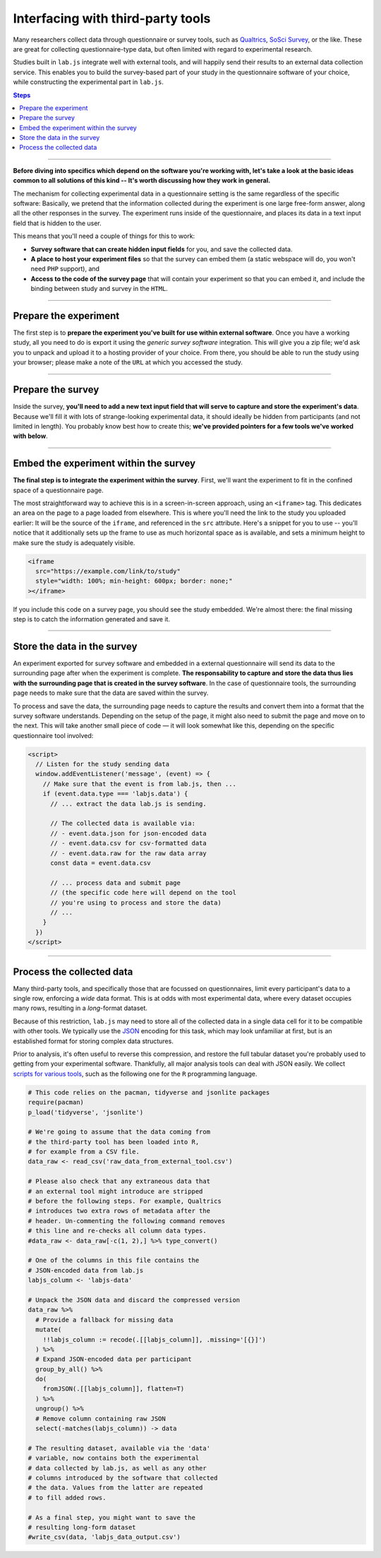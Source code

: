 Interfacing with third-party tools
==================================

Many researchers collect data through questionnaire or survey tools, such as `Qualtrics`_, `SoSci Survey`_, or the like. These are great for collecting questionnaire-type data, but often limited with regard to experimental research.

Studies built in ``lab.js`` integrate well with external tools, and will happily send their results to an external data collection service. This enables you to build the survey-based part of your study in the questionnaire software of your choice, while constructing the experimental part in ``lab.js``.

.. _Qualtrics: https://qualtrics.com/
.. _SoSci Survey: https://www.soscisurvey.com

.. contents:: Steps
  :local:

.. seealso::

  This page covers integration with third-party tools in general. We cover the most popular tools individually:

  * :ref:`Qualtrics <tutorial/deploy/third-party/qualtrics>`

----

.. _tutorial/deploy/third-party:

**Before diving into specifics which depend on the software you're working with, let's take a look at the basic ideas common to all solutions of this kind -- It's worth discussing how they work in general.**

The mechanism for collecting experimental data in a questionnaire setting is the same regardless of the specific software: Basically, we pretend that the information collected during the experiment is one large free-form answer, along all the other responses in the survey. The experiment runs inside of the questionnaire, and places its data in a text input field that is hidden to the user.

This means that you'll need a couple of things for this to work:

* **Survey software that can create hidden input fields** for you, and save the collected data.
* **A place to host your experiment files** so that the survey can embed them (a static webspace will do, you won't need ``PHP`` support), and
* **Access to the code of the survey page** that will contain your experiment so that you can embed it, and include the binding between study and survey in the ``HTML``.

----

Prepare the experiment
----------------------

The first step is to **prepare the experiment you've built for use within external software**. Once you have a working study, all you need to do is export it using the *generic survey software* integration. This will give you a zip file; we'd ask you to unpack and upload it to a hosting provider of your choice. From there, you should be able to run the study using your browser; please make a note of the ``URL`` at which you accessed the study.

----

Prepare the survey
------------------

Inside the survey, **you'll need to add a new text input field that will serve to capture and store the experiment's data**. Because we'll fill it with lots of strange-looking experimental data, it should ideally be hidden from participants (and not limited in length). You probably know best how to create this; **we've provided pointers for a few tools we've worked with below**.

----

Embed the experiment within the survey
--------------------------------------

**The final step is to integrate the experiment within the survey**. First, we'll want the experiment to fit in the confined space of a questionnaire page.

The most straightforward way to achieve this is in a screen-in-screen approach, using an ``<iframe>`` tag. This dedicates an area on the page to a page loaded from elsewhere. This is where you'll need the link to the study you uploaded earlier: It will be the source of the ``iframe``, and referenced in the ``src`` attribute. Here's a snippet for you to use -- you'll notice that it additionally sets up the frame to use as much horizontal space as is available, and sets a minimum height to make sure the study is adequately visible.

.. code-block:: HTML

  <iframe
    src="https://example.com/link/to/study"
    style="width: 100%; min-height: 600px; border: none;"
  ></iframe>

If you include this code on a survey page, you should see the study embedded. We're almost there: the final missing step is to catch the information generated and save it.

----

Store the data in the survey
----------------------------

An experiment exported for survey software and embedded in a external questionnaire will send its data to the surrounding page after when the experiment is complete. **The responsability to capture and store the data thus lies with the surrounding page that is created in the survey software**. In the case of questionnaire tools, the surrounding page needs to make sure that the data are saved within the survey.

To process and save the data, the surrounding page needs to capture the results and convert them into a format that the survey software understands. Depending on the setup of the page, it might also need to submit the page and move on to the next. This will take another small piece of code — it will look somewhat like this, depending on the specific questionnaire tool involved:

.. code-block:: HTML

  <script>
    // Listen for the study sending data
    window.addEventListener('message', (event) => {
      // Make sure that the event is from lab.js, then ...
      if (event.data.type === 'labjs.data') {
        // ... extract the data lab.js is sending.

        // The collected data is available via:
        // - event.data.json for json-encoded data
        // - event.data.csv for csv-formatted data
        // - event.data.raw for the raw data array
        const data = event.data.csv

        // ... process data and submit page
        // (the specific code here will depend on the tool
        // you're using to process and store the data)
        // ...
      }
    })
  </script>

----

.. _tutorial/deploy/third-party/postprocessing:

Process the collected data
--------------------------

Many third-party tools, and specifically those that are focussed on questionnaires, limit every participant's data to a single row, enforcing a *wide* data format. This is at odds with most experimental data, where every dataset occupies many rows, resulting in a *long*-format dataset.

Because of this restriction, ``lab.js`` may need to store all of the collected data in a single data cell for it to be compatible with other tools. We typically use the `JSON`_ encoding for this task, which may look unfamiliar at first, but is an established format for storing complex data structures.

Prior to analysis, it's often useful to reverse this compression, and restore the full tabular dataset you're probably used to getting from your experimental software. Thankfully, all major analysis tools can deal with JSON easily. We collect `scripts for various tools`_, such as the following one for the ``R`` programming language.

.. _JSON: https://en.wikipedia.org/wiki/JSON
.. _scripts for various tools: https://github.com/FelixHenninger/lab.js/tree/master/utilities

.. code-block:: R

  # This code relies on the pacman, tidyverse and jsonlite packages
  require(pacman)
  p_load('tidyverse', 'jsonlite')

  # We're going to assume that the data coming from
  # the third-party tool has been loaded into R,
  # for example from a CSV file.
  data_raw <- read_csv('raw_data_from_external_tool.csv')

  # Please also check that any extraneous data that
  # an external tool might introduce are stripped
  # before the following steps. For example, Qualtrics
  # introduces two extra rows of metadata after the
  # header. Un-commenting the following command removes
  # this line and re-checks all column data types.
  #data_raw <- data_raw[-c(1, 2),] %>% type_convert()

  # One of the columns in this file contains the
  # JSON-encoded data from lab.js
  labjs_column <- 'labjs-data'

  # Unpack the JSON data and discard the compressed version
  data_raw %>%
    # Provide a fallback for missing data
    mutate(
      !!labjs_column := recode(.[[labjs_column]], .missing='[{}]')
    ) %>%
    # Expand JSON-encoded data per participant
    group_by_all() %>%
    do(
      fromJSON(.[[labjs_column]], flatten=T)
    ) %>%
    ungroup() %>%
    # Remove column containing raw JSON
    select(-matches(labjs_column)) -> data

  # The resulting dataset, available via the 'data'
  # variable, now contains both the experimental
  # data collected by lab.js, as well as any other
  # columns introduced by the software that collected
  # the data. Values from the latter are repeated
  # to fill added rows.

  # As a final step, you might want to save the
  # resulting long-form dataset
  #write_csv(data, 'labjs_data_output.csv')





